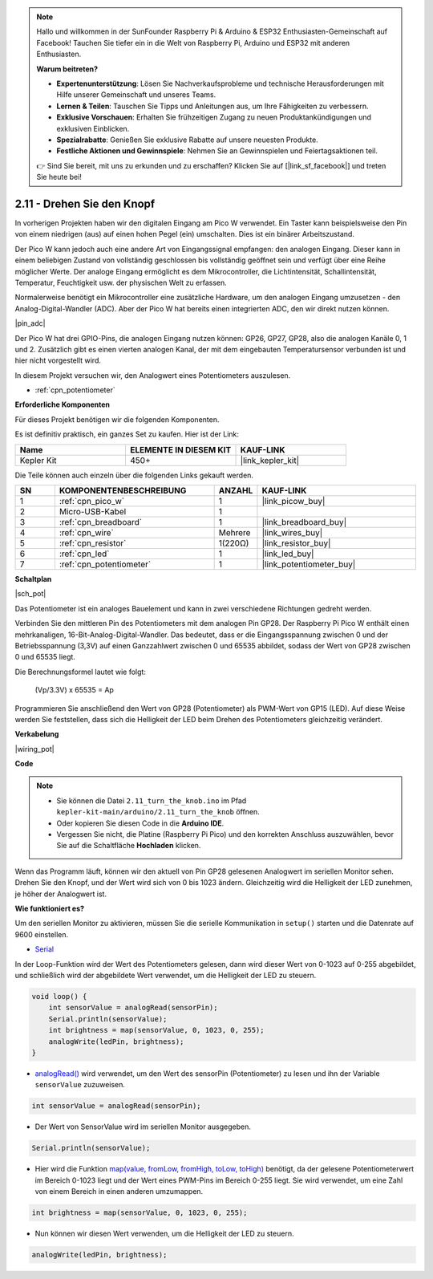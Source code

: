 .. note::

    Hallo und willkommen in der SunFounder Raspberry Pi & Arduino & ESP32 Enthusiasten-Gemeinschaft auf Facebook! Tauchen Sie tiefer ein in die Welt von Raspberry Pi, Arduino und ESP32 mit anderen Enthusiasten.

    **Warum beitreten?**

    - **Expertenunterstützung**: Lösen Sie Nachverkaufsprobleme und technische Herausforderungen mit Hilfe unserer Gemeinschaft und unseres Teams.
    - **Lernen & Teilen**: Tauschen Sie Tipps und Anleitungen aus, um Ihre Fähigkeiten zu verbessern.
    - **Exklusive Vorschauen**: Erhalten Sie frühzeitigen Zugang zu neuen Produktankündigungen und exklusiven Einblicken.
    - **Spezialrabatte**: Genießen Sie exklusive Rabatte auf unsere neuesten Produkte.
    - **Festliche Aktionen und Gewinnspiele**: Nehmen Sie an Gewinnspielen und Feiertagsaktionen teil.

    👉 Sind Sie bereit, mit uns zu erkunden und zu erschaffen? Klicken Sie auf [|link_sf_facebook|] und treten Sie heute bei!

.. _ar_pot:

2.11 - Drehen Sie den Knopf
===========================

In vorherigen Projekten haben wir den digitalen Eingang am Pico W verwendet. 
Ein Taster kann beispielsweise den Pin von einem niedrigen (aus) auf einen hohen Pegel (ein) umschalten. Dies ist ein binärer Arbeitszustand.

Der Pico W kann jedoch auch eine andere Art von Eingangssignal empfangen: den analogen Eingang. 
Dieser kann in einem beliebigen Zustand von vollständig geschlossen bis vollständig geöffnet sein und verfügt über eine Reihe möglicher Werte.
Der analoge Eingang ermöglicht es dem Mikrocontroller, die Lichtintensität, Schallintensität, Temperatur, Feuchtigkeit usw. der physischen Welt zu erfassen.

Normalerweise benötigt ein Mikrocontroller eine zusätzliche Hardware, um den analogen Eingang umzusetzen - den Analog-Digital-Wandler (ADC).
Aber der Pico W hat bereits einen integrierten ADC, den wir direkt nutzen können.

|pin_adc|

Der Pico W hat drei GPIO-Pins, die analogen Eingang nutzen können: GP26, GP27, GP28, also die analogen Kanäle 0, 1 und 2.
Zusätzlich gibt es einen vierten analogen Kanal, der mit dem eingebauten Temperatursensor verbunden ist und hier nicht vorgestellt wird.

In diesem Projekt versuchen wir, den Analogwert eines Potentiometers auszulesen.

* :ref:`cpn_potentiometer`

**Erforderliche Komponenten**

Für dieses Projekt benötigen wir die folgenden Komponenten.

Es ist definitiv praktisch, ein ganzes Set zu kaufen. Hier ist der Link:

.. list-table::
    :widths: 20 20 20
    :header-rows: 1

    *   - Name	
        - ELEMENTE IN DIESEM KIT
        - KAUF-LINK
    *   - Kepler Kit	
        - 450+
        - |link_kepler_kit|

Die Teile können auch einzeln über die folgenden Links gekauft werden.

.. list-table::
    :widths: 5 20 5 20
    :header-rows: 1

    *   - SN
        - KOMPONENTENBESCHREIBUNG	
        - ANZAHL
        - KAUF-LINK

    *   - 1
        - :ref:`cpn_pico_w`
        - 1
        - |link_picow_buy|
    *   - 2
        - Micro-USB-Kabel
        - 1
        - 
    *   - 3
        - :ref:`cpn_breadboard`
        - 1
        - |link_breadboard_buy|
    *   - 4
        - :ref:`cpn_wire`
        - Mehrere
        - |link_wires_buy|
    *   - 5
        - :ref:`cpn_resistor`
        - 1(220Ω)
        - |link_resistor_buy|
    *   - 6
        - :ref:`cpn_led`
        - 1
        - |link_led_buy|
    *   - 7
        - :ref:`cpn_potentiometer`
        - 1
        - |link_potentiometer_buy|

**Schaltplan**

|sch_pot|

Das Potentiometer ist ein analoges Bauelement und kann in zwei verschiedene Richtungen gedreht werden.

Verbinden Sie den mittleren Pin des Potentiometers mit dem analogen Pin GP28. Der Raspberry Pi Pico W enthält einen mehrkanaligen, 16-Bit-Analog-Digital-Wandler. Das bedeutet, dass er die Eingangsspannung zwischen 0 und der Betriebsspannung (3,3V) auf einen Ganzzahlwert zwischen 0 und 65535 abbildet, sodass der Wert von GP28 zwischen 0 und 65535 liegt.

Die Berechnungsformel lautet wie folgt:

    (Vp/3.3V) x 65535 = Ap

Programmieren Sie anschließend den Wert von GP28 (Potentiometer) als PWM-Wert von GP15 (LED).
Auf diese Weise werden Sie feststellen, dass sich die Helligkeit der LED beim Drehen des Potentiometers gleichzeitig verändert.


**Verkabelung**

|wiring_pot|

**Code**

.. note::

    * Sie können die Datei ``2.11_turn_the_knob.ino`` im Pfad ``kepler-kit-main/arduino/2.11_turn_the_knob`` öffnen.
    * Oder kopieren Sie diesen Code in die **Arduino IDE**.
    
    * Vergessen Sie nicht, die Platine (Raspberry Pi Pico) und den korrekten Anschluss auszuwählen, bevor Sie auf die Schaltfläche **Hochladen** klicken.

Wenn das Programm läuft, können wir den aktuell von Pin GP28 gelesenen Analogwert im seriellen Monitor sehen.
Drehen Sie den Knopf, und der Wert wird sich von 0 bis 1023 ändern.
Gleichzeitig wird die Helligkeit der LED zunehmen, je höher der Analogwert ist.

.. raw:: html
    
    <iframe src=https://create.arduino.cc/editor/sunfounder01/b3e3927a-bd1a-4756-83f2-141d47f99b1c/preview?embed style="height:510px;width:100%;margin:10px 0" frameborder=0></iframe>

**Wie funktioniert es?**

Um den seriellen Monitor zu aktivieren, müssen Sie die serielle Kommunikation in ``setup()`` starten und die Datenrate auf 9600 einstellen.

.. code-block:: arduino
    :emphasize-lines: 3

    void setup() {
        pinMode(ledPin, OUTPUT);
        Serial.begin(9600);
    }

* `Serial <https://www.arduino.cc/reference/de/language/functions/communication/serial/>`_

In der Loop-Funktion wird der Wert des Potentiometers gelesen, dann wird dieser Wert von 0-1023 auf 0-255 abgebildet, und schließlich wird der abgebildete Wert verwendet, um die Helligkeit der LED zu steuern.

.. code-block:: arduino

    void loop() {
        int sensorValue = analogRead(sensorPin);
        Serial.println(sensorValue);
        int brightness = map(sensorValue, 0, 1023, 0, 255);
        analogWrite(ledPin, brightness);
    }

* `analogRead() <https://www.arduino.cc/reference/de/language/functions/analog-io/analogread/>`_ wird verwendet, um den Wert des sensorPin (Potentiometer) zu lesen und ihn der Variable ``sensorValue`` zuzuweisen.

.. code-block:: arduino

    int sensorValue = analogRead(sensorPin);

* Der Wert von SensorValue wird im seriellen Monitor ausgegeben.

.. code-block:: arduino

    Serial.println(sensorValue);

* Hier wird die Funktion `map(value, fromLow, fromHigh, toLow, toHigh) <https://www.arduino.cc/reference/de/language/functions/analog-io/analogread/>`_ benötigt, da der gelesene Potentiometerwert im Bereich 0-1023 liegt und der Wert eines PWM-Pins im Bereich 0-255 liegt. Sie wird verwendet, um eine Zahl von einem Bereich in einen anderen umzumappen.

.. code-block:: arduino

    int brightness = map(sensorValue, 0, 1023, 0, 255);

* Nun können wir diesen Wert verwenden, um die Helligkeit der LED zu steuern.

.. code-block:: arduino

    analogWrite(ledPin, brightness);
